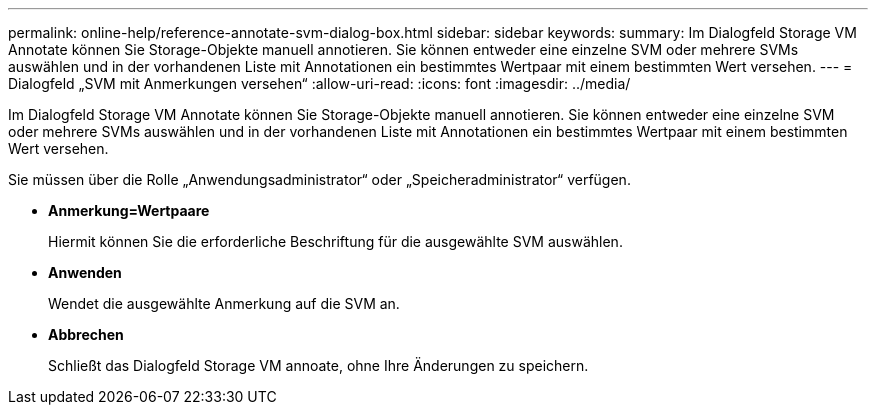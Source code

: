---
permalink: online-help/reference-annotate-svm-dialog-box.html 
sidebar: sidebar 
keywords:  
summary: Im Dialogfeld Storage VM Annotate können Sie Storage-Objekte manuell annotieren. Sie können entweder eine einzelne SVM oder mehrere SVMs auswählen und in der vorhandenen Liste mit Annotationen ein bestimmtes Wertpaar mit einem bestimmten Wert versehen. 
---
= Dialogfeld „SVM mit Anmerkungen versehen“
:allow-uri-read: 
:icons: font
:imagesdir: ../media/


[role="lead"]
Im Dialogfeld Storage VM Annotate können Sie Storage-Objekte manuell annotieren. Sie können entweder eine einzelne SVM oder mehrere SVMs auswählen und in der vorhandenen Liste mit Annotationen ein bestimmtes Wertpaar mit einem bestimmten Wert versehen.

Sie müssen über die Rolle „Anwendungsadministrator“ oder „Speicheradministrator“ verfügen.

* *Anmerkung=Wertpaare*
+
Hiermit können Sie die erforderliche Beschriftung für die ausgewählte SVM auswählen.

* *Anwenden*
+
Wendet die ausgewählte Anmerkung auf die SVM an.

* *Abbrechen*
+
Schließt das Dialogfeld Storage VM annoate, ohne Ihre Änderungen zu speichern.


